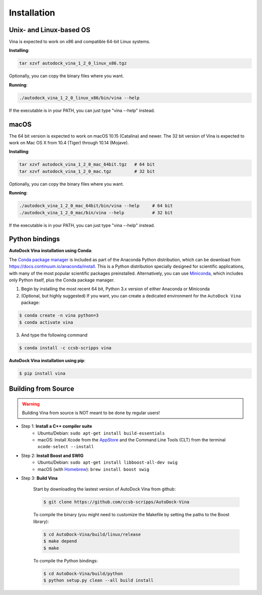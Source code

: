 .. _installation:

Installation
============

Unix- and Linux-based OS
------------------------

Vina is expected to work on x86 and compatible 64-bit Linux systems.

**Installing**: 

.. code-block:: bash

    tar xzvf autodock_vina_1_2_0_linux_x86.tgz

Optionally, you can copy the binary files where you want.

**Running**:

.. code-block:: bash

    ./autodock_vina_1_2_0_linux_x86/bin/vina --help

If the executable is in your PATH, you can just type "vina --help" instead.

macOS
------

The 64 bit version is expected to work on macOS 10.15 (Catalina) and newer. The 32 bit version of Vina is expected to work on Mac OS X from 10.4 (Tiger) through 10.14 (Mojave).

**Installing**:

.. code-block:: bash

    tar xzvf autodock_vina_1_2_0_mac_64bit.tgz   # 64 bit
    tar xzvf autodock_vina_1_2_0_mac.tgz         # 32 bit

Optionally, you can copy the binary files where you want.

**Running**:

.. code-block:: bash

    ./autodock_vina_1_2_0_mac_64bit/bin/vina --help     # 64 bit
    ./autodock_vina_1_2_0_mac/bin/vina --help           # 32 bit

If the executable is in your PATH, you can just type "vina --help" instead.

Python bindings
---------------

**AutoDock Vina installation using Conda**:

The `Conda package manager <https://docs.conda.io/en/latest/>`_ is included as part of the Anaconda Python distribution, which can be download from `https://docs.continuum.io/anaconda/install <https://docs.continuum.io/anaconda/install/>`_. This is a Python distribution specially designed for scientific applications, with many of the most popular scientific packages preinstalled. Alternatively, you can use `Miniconda <https://conda.pydata.org/miniconda.html>`_, which includes only Python itself, plus the Conda package manager.

1. Begin by installing the most recent 64 bit, Python 3.x version of either Anaconda or Miniconda
2. (Optional, but highly suggested) If you want, you can create a dedicated environment for the ``AutoDock Vina`` package:

.. code-block:: bash

    $ conda create -n vina python=3
    $ conda activate vina

3. And type the following command

.. code-block:: bash

    $ conda install -c ccsb-scripps vina

**AutoDock Vina installation using pip**:

.. code-block:: bash

    $ pip install vina

Building from Source
--------------------

.. warning::

    Building Vina from source is NOT meant to be done by regular users!

- Step 1: **Install a C++ compiler suite**
    - Ubuntu/Debian: ``sudo apt-get install build-essentials``
    - macOS: Install Xcode from the `AppStore <https://apps.apple.com/fr/app/xcode/id497799835?mt=12>`_ and the Command Line Tools (CLT) from the terminal ``xcode-select --install``
- Step 2: **Install Boost and SWIG**
    - Ubuntu/Debian: ``sudo apt-get install libboost-all-dev swig``
    - macOS (with `Homebrew <https://brew.sh>`_): ``brew install boost swig``

- Step 3: **Build Vina**

    Start by downloading the lastest version of AutoDock Vina from github:

    .. code-block:: bash
    
        $ git clone https://github.com/ccsb-scripps/AutoDock-Vina

    To compile the binary (you might need to customize the Makefile by setting the paths to the Boost library):

    .. code-block:: bash

        $ cd AutoDock-Vina/build/linux/release
        $ make depend
        $ make

    To compile the Python bindings:

    .. code-block:: bash

        $ cd AutoDock-Vina/build/python
        $ python setup.py clean --all build install
